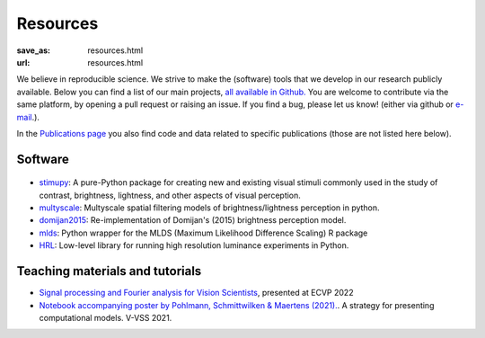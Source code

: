 Resources
***********

:save_as: resources.html
:url: resources.html


We believe in reproducible science. We strive to make the (software) 
tools that we develop in our research publicly available. 
Below you can find a list of our main projects, `all available in Github. <https://github.com/computational-psychology/>`_
You are welcome to contribute via the same platform, by opening a 
pull request or raising an issue. If you find a bug, please let us know! 
(either via github or `e-mail <https://www.psyco.tu-berlin.de/people.html>`_.).


In the `Publications page <https://www.psyco.tu-berlin.de/publications.html>`_ you also find 
code and data related to specific publications (those are not listed here below).



Software 
----------


.. figure:: img/stimupy_logo.png
   :figwidth: 200
   :align: center
   :alt: Stimupy Logo


- `stimupy <https://github.com/computational-psychology/stimupy>`_: A pure-Python package for creating new and existing visual stimuli commonly used in the study of contrast, brightness, lightness, and other aspects of visual perception.


- `multyscale <https://github.com/computational-psychology/multyscale>`_: Multyscale spatial filtering models of brightness/lightness perception in python.

- `domijan2015 <https://github.com/computational-psychology/domijan2015>`_: Re-implementation of Domijan's (2015) brightness perception model.


- `mlds <https://github.com/computational-psychology/mlds>`_: Python wrapper for the MLDS (Maximum Likelihood Difference Scaling) R package 

- `HRL <https://github.com/computational-psychology/hrl>`_: Low-level library for running high resolution luminance experiments in Python.





Teaching materials and tutorials
----------------------------------

- `Signal processing and Fourier analysis for Vision Scientists <https://github.com/computational-psychology/ecvp22_tutorial_spatiotemporal_signals>`_, presented at ECVP 2022

- `Notebook accompanying poster by Pohlmann,  Schmittwilken & Maertens (2021). <https://github.com/computational-psychology/A-strategy-for-presenting-computational-models>`_. A strategy for presenting computational models. V-VSS 2021.

